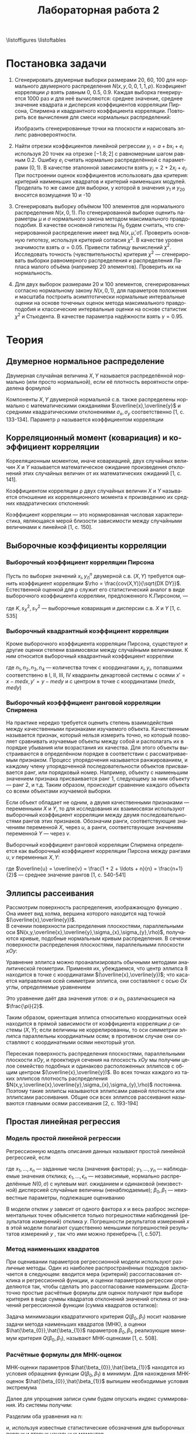 #+title: Лабораторная работа 2
#+LANGUAGE: ru
#+LATEX_CLASS: article
#+LATEX_CLASS_OPTIONS: [a4paper,fleqn,12pt]
#+options: toc:nil title:nil
#+property: header-args :noweb yes :eval no-export
#+property: header-args:julia :exports none
#+LATEX_HEADER: \usepackage[lmargin=15mm, rmargin=15mm, tmargin=2cm, bmargin=2cm]{geometry}
#+LATEX_HEADER: \usepackage{mathtools}
#+LATEX_HEADER: \DeclarePairedDelimiter{\lint}{(}{]}

\begin{titlepage}
  \Large
  \begin{center}
    Санкт-Петербургский\\
    Политехнический университет Петра Великого\\
    \vspace{10em}
    Математическая статистика\\
    \vspace{2em}
    \textbf{Отчёт по лабораторным работам 5-8}
  \end{center}
  \vspace{6em}
  \begin{flushright}
    Студент: Копнов Александр Александрович\\
    Преподаватель: Баженов Александр Николаевич\\
    Группа: 5030102/00101
  \end{flushright}
  \vspace{\fill}
  \begin{center}
    Санкт-Петербург\\
    2023
  \end{center}
\end{titlepage}
\tableofcontents
\listoffigures
\listoftables

* Постановка задачи
1. Сгенерировать двумерные выборки размерами 20, 60, 100 для нормального
   двумерного распределения \(N(x,y,0,0,1,1,\rho)\). Коэфициент корреляции \(\rho\)
   взять равным 0, 0.5, 0.9. Каждая выборка генерируется 1000 раз и для неё
   вычисляются: среднее значение, среднее значение квадрата и дисперсия
   коэффициентов корреляции Пирсона, Спирмена и квадрантного коэффициента
   корреляции. Повторить все вычисления для смеси нормальных распределений:
   \begin{equation}
   \label{eq:1}
   f(x,y) = 0.9N(x,y,0,0,1,1,0.9) + 0.1N(x,y,0,0,10,10,-0.9)
 \end{equation}
   Изобразить сгенерированные точки на плоскости и нарисовать эллипс равновероятности.
2. Найти отрезки коэффициентов линейной регрессии \(y_i=a + b x_i + e_i\)
   используя 20 точек на отрезке \([-1.8;2]\) с равномерным шагом равным 0.2.
   Ошибку \(e_i\) считать нормально распределённой с параметрами \((0,1)\). В
   качестве эталонной зависимости взять \(y_i = 2 + 2x_i + e_i\). При построении
   оценок коэффициентов использовать два критерия: критерий наименьших квадратов
   и критерий наименьших модулей. Проделать то же самое для выборки, у которой в
   значения \(y_1\) и \(y_{20}\) вносятся возмущения 10 и -10
3. Сгенерировать выборку объёмом 100 элементов для нормального распределения
   \(N(x,0,1)\). По сгенерированной выборке оценить параметры \(\mu\) и \(\sigma\)
   нормального закона методом максимального правдоподобия. В качестве
   основной гипотезы \(H_0\) будем считать, что сгенерированной
   распределение имеет вид \(N(x,\hat{\mu},\hat{\sigma})\). Проверить основную
   гипотезу, используя критерий согласия \(\chi^{2}\). В качестве уровня
   значимости взять \(\alpha = 0.05\). Привести таблицу вычислений \(\chi^2\).\\
   Исследовать точность (чувствительность) критерия \(\chi^2\) --- сгенерировать
   выборки равномерного распределения и распределения Лапласа малого объёма
   (например 20 элементов). Проверить их на нормальность.
4. Для двух выборок размерами 20 и 100 элементов, сгенерированных согласно
   нормальному закону \(N(x,0,1)\), для параметров положения и масштаба
   построить асимптотически нормальные интервальные оценки на основе
   точечных оценок метода максимального правдоподобия и классические
   интервальные оценки на основе статистик \(\chi^2\) и Стьюдента. В качестве
   параметра надёжности взять \(\gamma = 0.95\).

* Теория

** Двумерное нормальное распределение

Двумерная случайная величина \(X,Y\) называется распределённой нормально (или
просто нормальной), если её плотность вероятности определена формулой
\begin{equation}
\label{eq:2}
N(x,y,\overline{x},\overline{y},\sigma_{x},\sigma_{y},\rho) = \frac{1}{2\pi\sigma_{x}\sigma_{y}\sqrt{1 - \rho^2}} \times \exp \left\{ - \frac{1}{2(1-\rho^2)}
\left[ \frac{(x - \overline{x})^2}{\sigma_{x}^2} - 2\rho \frac{(x-\overline{x})(y-\overline{y})}{\sigma_{x}\sigma_{y}} +
\frac{(y-\overline{y})^2}{\sigma_{y}^2} \right] \right\}
\end{equation}

Компоненты \(X,Y\) двумерной нормальной с.в. также распределены нормально с
математическими ожиданиями \(\overline{x},\overline{y}\) и средними
квадратическими отклонениями \(\sigma_{x},\sigma_{y}\) соответственно [1, с. 133-134]. Параметр \rho называется
коэффициентом корреляции

** Корреляционный момент (ковариация) и коэффициент корреляции

Корееляционным моментом, иначе ковариацией, двух случайных величин \(X\) и \(Y\)
называется математическое ожидание произведения отклонений этих случайных
величин от их математических ожиданий [1, с. 141].
\begin{equation}
\label{eq:3}
K = cov(X,Y) = M[(X - \overline{x})(Y - \overline{y})]
\end{equation}

Коэффициентом корреляции \rho двух случайных величин \(X\) и \(Y\) называется
отношение их корреляционного момента к произведению их средних квадратических
отклонений:
\begin{equation}
\label{eq:4}
\rho = \frac{K}{\sigma_{x}\sigma_{y}}
\end{equation}

Коэффициент корреляции --- это нормированная числовая характеристика, являющаяся
мерой близости зависимости между случайными величинами к линейной [1, с. 150].
** Выборочные коэффициенты корреляции
*** Выборочный коэффициент корреляции Пирсона

Пусть по выборке значений \({x_i,y_i}_{1}^{n}\) двумерной с.в. \((X,Y)\) требуется
оценить коэффициент корреляции \(\rho = \frac{cov(X,Y)}{\sqrt{DX DY}}\).
Естественной оценкой для \rho служит его статистический аналог в виде выборочного
коэффициента корреляии, предложенного К.Пирсоном, ---
\begin{equation}
\label{eq:5}
r = \frac{\frac{1}{n}\sum (x_i - \overline{x})(y_i - \overline{y})}{\sqrt{\frac{1}{n} \sum (x_i - \overline{x})^2 \frac{1}{n} \sum (y_i - \overline{y})^2}} =
\frac{K}{s_{X}s_{Y}}
\end{equation}
где \(K,s_{X}^2,s_{Y}^2\) --- выборочные ковариация и дисперсии с.в. \(X\) и \(Y\) [1,
с. 535]
*** Выборочный квадрантный коэффициент корреляции

Кроме выборочного коэффициента корреляции Пирсона, существуют и другие оценки
степени взаимосвязи между случайными величинами. К ним относится выборочный
квадрантный коэффициент корреляии
\begin{equation}
\label{eq:6}
r_{Q} = \frac{(n_1 + n_3) - (n_2 + n_4)}{n}
\end{equation}

где \(n_1,n_2,n_3,n_4\) --- количества точек с координатами \(x_i,y_i\),
попавшими соответствено в I, I​I, I​I​I, I​V квадранты декартовой системы с осями \(x'
= x - med x, y' = y - med y\) и с центром в точке с координатами \((med x, med y)\)
*** Выборочный коэфффициент ранговой корреляции Спирмена

На практике нередко требуется оценить степень взаимодействия между
качественными признаками изучаемого объекта. Качественным называется признак,
который нельзя измерить точно, но который позволяет сравнивать изучаемые объекты
между собой и располагать их в порядке убывания или возрастания их качества. Для
этого объекты выстраиваются в определённом порядке в соответствии с
рассматриваемым признаком. Процесс упорядочения называется ранжированием, и
каждому члену упорядоченной последовательности объектов присваивается ранг, или
порядковый номер. Например, объекту  с наименьшим значением признака
присваивается ранг 1, следующему за ним объекту --- ранг 2, и т.д. Таким
образом, происходит сравнение каждого объекта со всеми объектами изучаемой
выборки.

Если объект обладает не одним, а двумя качественными признаками --- переменными
\(X\) и \(Y\), то для исследования их взаимосвязи используют выборочный
коэффициент корреляции между двумя последовательностями рангов этих признаков.
Обозначим ранги, соответствующие значениям переменной \(X\), через \(u\), а
ранги, соответствующие значениям переменной \(Y\) --- через \(v\).

Выборочный коэффициент ранговой корреляции Спирмена определяется как выборочный
коэффициент корреляции Пирсона между рангами \(u,v\) переменных \(X,Y\):
\begin{equation}
\label{eq:7}
r_{S} = \frac{\frac{1}{n}\sum (u_i - \overline{u})(v_i - \overline{v})}{\sqrt{\frac{1}{n} \sum (u_i - \overline{u})^2 \frac{1}{n} \sum (v_i - \overline{v})^2}},
\end{equation}
где \(\overline{u} = \overline{v} = \frac{1 + 2 + \ldots + n}{n} = \frac{n+1}{2}\)
--- среднее значение рангов [1, с. 540-541]
** Эллипсы рассеивания
Рассмотрим поверхность распределения, изображающую функцию \eqref{eq:1}. Она имеет вид
холма, вершина которого находится над точкой \((\overline{x},\overline{y})\).\\
В сечении поверхности распределения плоскостями, параллельными оси
\(N(x,y,\overline{x},\overline{y},\sigma_{x},\sigma_{y},\rho)\), получаются кривые, подобные
нормальным кривым распределения. В сечении поверхности распределения
плоскостями, параллельными плоскости \(xOy\):
\begin{equation}
\label{eq:8}
\frac{(x - \overline{x})^2}{\sigma_{x}^2} - 2\rho \frac{(x-\overline{x})(y-\overline{y})}{\sigma_{x}\sigma_{y}} + \frac{(y-\overline{y})^2}{\sigma_{y}^2} = const
\end{equation}

Уравнение эллипса \eqref{eq:8} можно проанализировать обычными методами аналитической
геометрии. Применяя их, убеждаемся, что центр эллипса 8 находится в точке с
координатами \((\overline{x},\overline{y})\); что касается направления осей
симметрии эллипса, они составляют с осью \(Ox\) углы, определяемые уравнением
\begin{equation}
\label{eq:9}
\tan(2\alpha) = \frac{2\rho\sigma_{x}\sigma_{y}}{\sigma_{x}^2 - \sigma_{y}^2}
\end{equation}
Это уравнение даёт два значения углов: \(\alpha\) и \(\alpha_{1}\), различающиеся на
\(\frac{\pi}{2}\).

Таким образом, ориентация эллипса \eqref{eq:8} относительно координатных осей
находится в прямой зависимости от коэффициента корреляции \(\rho\) системы
\((X,Y)\); если величины не коррелированны, то оси симметрии эллипса параллельны
координатным осям; в противном случае они составляют с координатными осями
некоторый угол.

Пересекая поверхность распределения плоскостями, параллельными плоскости
\(xOy\), и проектируя сечения на плоскость \(xOy\) мы получим целое семейство
подобных и одинаково расположенных эллипсов с общим центром
\((\overline{x},\overline{y})\). Во всех точках каждого из таких эллипсов
плотность распределения \(N(x,y,\overline{x},\overline{y},\sigma_{x},\sigma_{y},\rho)\) постоянна.
Поэтому такие эллипсы называются эллипсами равной плотности или эллипсами
рассеивания. Общие оси всех эллипсов рассеивания называются главными осями
рассеивания [2, с. 193-194]

** Простая линейная регрессия

*** Модель простой линейной регрессии

Регрессионную модель описания данных называют простой линейной регрессией, если
\begin{equation}
\label{eq:10}
y_i = \beta_{0} + \beta_{1}x_i + \epsilon_{i}, i = \overline{1,n}
\end{equation}
где \(x_1,\ldots,x_n\) --- заданные числа (значения фактора); \(y_1,\ldots,y_n\) ---
наблюдаемые значения отклика; \(\epsilon_{1},\ldots,\epsilon_{n}\) --- независимые, нормально
распределённые \(N(0,\sigma)\) с нулевым мат. ожиданием и одинаковой (неизвестной)
дисперсией случайные величины (ненаблюдаемые); \(\beta_{0},\beta_{1}\) --- неизвестные
параметры, подлежащие оцениванию

В модели \eqref{eq:10} отклик \(y\) зависит от одного фактора \(x\) и весь
разброс экспериментальных точек объясняется только погрешностями наблюдений
(результатов измерений) отклика \(y\). Погрешности результатов измерений \(x\) в
этой модели полагают существенно меньшими погрешностей результатов измерений
\(y\) , так что ими можно пренебречь [1, с.507].
*** Метод наименьших квадратов

При оценивании параметров регрессионной модели используют различные методы. Один
из наиболее распространённых подходов заключается в следующем: вводится мера
(критерий) рассогласования отклика и регрессионной функции, и оценки параметров
регрессии определяются так, чтобы сделать это рассогласование наименьшим.
Достаточно простые расчётные формулы для оценок получают при выборе критерия в
виде суммы квадратов отклонений значений отклика от значений регрессионной
функции (сумма квадратов остатков):
\begin{equation}
\label{eq:11}
Q(\beta_{0},\beta_{1}) = \sum_{i=1}^n \epsilon_{1}^{2} = \sum_{i=1}^n (y_i - \beta_{0} - \beta_{1}x_i)^2 \to \min_{\beta_{0},\beta_{1}}
\end{equation}

Задача минимизации квадратичного критерия \(Q(\beta_{0},\beta_{1})\) носит название задачи
метода наименьших квадратов (МНК), а оценки \(\hat{\beta_{0}},\hat{\beta_{1}}\) параметров
\(\beta_{0},\beta_{1}\), реализующие минимум критерия \(Q(\beta_{0},\beta_{1})\), называют МНК-оценками [1,
с. 508].
*** Расчётные формулы для МНК-оценок

МНК-оценки параметров \(\hat{\beta_{0}},\hat{\beta_{1}}\) находятся из условия обращения
функции \(Q(\beta_{0},\beta_{1})\) в минимум. Для нахождения МНК-оценок \(\hat{\beta_{0}},\hat{\beta_{1}}\)
выпишем необходимые условия экстремума
\begin{equation}
\label{eq:12}
\begin{cases}
  \pdv{Q}{\beta_{0}} = -2 \sum_{i=1}^n (y_i - \beta_{0} - \beta_{1}x_i) = 0\\
  \pdv{Q}{\beta_{1}} = -2 \sum_{i=1}^n (y_i - \beta_{0} - \beta_{1}x_i)x_i = 0
\end{cases}
\end{equation}

Далее для упрощения записи сумм будем опускать индекс суммирования. Из системы
\eqref{eq:12} получим:
\begin{equation}
\label{eq:13}
\begin{cases}
  n\hat{\beta_{0}} + \hat{\beta_{1}} \sum x_i = \sum y_i\\
  \hat{\beta_{0}}\sum x_i + \hat{\beta_{1}}\sum x_i^2 = \sum x_i y_i
\end{cases}
\end{equation}

Разделим оба уравнения на n:
\begin{equation}
\label{eq:14}
\begin{cases}
  \hat{\beta_{0}} + \hat{\beta_{1}} \frac{1}{n}\sum x_i = \frac{1}{n}\sum y_i\\
  \hat{\beta_{0}}\frac{1}{n}\sum x_i + \hat{\beta_{1}}\frac{1}{n}\sum x_i^2 = \frac{1}{n}\sum x_i y_i
\end{cases}
\end{equation}
и, используя известные статистические обозначения для выборочных первых и вторых
начальных моментов
\begin{equation}
\label{eq:15}
\overline{x} = \frac{1}{n}\sum x_i,\overline{y} = \frac{1}{n}\sum y_i, \overline{x^2} = \frac{1}{n}\sum x_i^2, \overline{xy} = \frac{1}{n}\sum x_i y_i
\end{equation}

получим
\begin{equation}
\label{eq:16}
\hat{\beta_{0}} + \hat{\beta_{1}}\overline{x} = \overline{y}\\
\hat{\beta_{0}}\overline{x} + \hat{\beta_{1}}\overline{x^2} = \overline{xy}
\end{equation}
откуда МНК-оценку \(\hat{\beta_{1}}\) наклона прямой регрессии находим по формуле
Крамера
\begin{equation}
\label{eq:17}
\hat{\beta_{1}} = \frac{\overline{xy} - \overline{x} \cdot \overline{y}}{\overline{x^2} - (\overline{x})^2}
\end{equation}
а МНК-оценку \(\hat{\beta_{0}}\) определяем непосредственно из первого уравнения
системы \eqref{eq:16}:
\begin{equation}
\label{eq:18}
\hat{\beta_{0}} = \overline{y} - \overline{x}\hat{\beta_{1}}
\end{equation}

Заметим, что определитель системы \eqref{eq:16}:
\begin{equation}
\label{eq:19}
\overline{x^2} - (\overline{x})^2 = \frac{1}{n} \sum (x_i - \overline{x})^2 = s_{x}^2 > 0
\end{equation}

если среди значений \(x_1,\ldots,x_n\) есть различные, что и будем предполагать.

Доказательство минимальности функции \(Q(\beta_{0},\beta_{1})\) в стационарной точке проведём
с помощью известного достаточного признака экстремума функции двух переменных.
Имеем:
\begin{equation}
\label{eq:20}
\pdv[2]{Q}{\beta_{0}} = 2n, \pdv[2]{Q}{\beta_{1}} = 2 \sum x_i^2 = 2n\overline{x^2}, \frac{\partial^2 Q}{\partial \beta_{1}\partial\beta_{0}} = 2 \sum x_i = 2n\overline{x}
\end{equation}
\begin{equation}
\label{eq:21}
\Delta = \pdv[2]{Q}{\beta_{0}}\cdot\pdv[2]{Q}{\beta_{1}} - \left( \frac{\partial^2 Q}{\partial \beta_{1}\partial\beta_{0}} \right) =
4n^2\overline{x^2} - 4n^2(\overline{x})^2 = 4n^2s_{x}^2 > 0
\end{equation}

Этот результат вместе с условием \(\pdv[2]{Q}{\beta_{0}^2} = 2n > 0\) означает, что в
стационарной точке функция \(Q\) имеет минимум [1,с. 508-511]

** Робастные оценки коэффициентов линейной регрессии

Робастность оценок коэффициентов линейной регрессии (т.е. их устойчивость по отношению к
наличию в данных редких, но больших по величине выбросов) может быть обеспечена различ-
ными способами. Одним из них является использование метода наименьших модулей вместо
метода наименьших квадратов:
\begin{equation}
\label{eq:22}
\sum_{i=1}^n \abs{ y_i - \beta_{0} - \beta_{1}x_i } \to \min _{\beta_{0},\beta_{1}}
\end{equation}

Напомним, что использование метода наименьших модулей в задаче оценивания параметра
сдвига распределений приводит к оценке в виде выборочной медианы, обладающей робастными
свойствами. В отличие от этого случая и от задач метода наименьших квадратов, на практике
задача \eqref{eq:22} решается численно. Соответствующие процедуры представлены в некоторых совре-
менных пакетах программ по статистическому анализу.
Здесь мы рассмотрим простейшую в вычистлительном отношении робастную альтернативу
оценкам коэффициентов линейной регрессии по МНК. Для этого сначала запишем выражения
для оценок \eqref{eq:18} и \eqref{eq:17} в другом виде:
\begin{equation}
\label{eq:23}
\begin{cases}
  \hat{\beta_{1}} =\frac{\overline{xy} - \overline{x}\cdot \overline{y}}{\overline{x^2} - (\overline{x})^2} =
  \frac{k_{xy}}{s_{x}^2} = \frac{k_{xy}}{s_{x}s_{y}} \cdot \frac{s_{y}}{s_{x}} = r_{xy} \frac{s_{y}}{s_{x}}\\
  \hat{\beta_{0}} = \overline{y} - \overline{x}\hat{\beta_{1}}
\end{cases}
\end{equation}
В формулах \eqref{eq:23} заменим выборочные средние \(\overline{x}\),
\(\overline{y}\) соответственно на робастные выборочные медианы \(med x\) и
\(med y\), среднеквадратические отклонения \(s_{x},s_{y}\) на робастные нормированные
интерквартильные широты \(q_{x}^{*},q_{y}^{*}\), выборочный коэффициент корреляции
\(r_{xy}\) на знаковый коэффициент корреляции \(r_{Q}\):
\begin{equation}
\label{eq:24}
\hat{\beta_{1}}_{R} = r_{Q} \frac{q_{y}^{*}}{q_{x}^{*}}
\end{equation}
\begin{equation}
\label{eq:25}
\hat{\beta_{0}}_{R} = med y - \hat{\beta_{1}}_{R} med x
\end{equation}
\begin{equation}
\label{eq:26}
r_{Q} = \frac{1}{n} \sum_{i=1}^n sgn(x_i - med x) sng(y_i - med y)
\end{equation}
\begin{equation}
\label{eq:27}
q_{y}^{*} = \frac{y_{(j)} - y_{(l)}}{k_{q}(n)}, \quad q_{x}^{*} = \frac{x_{(j)} - x_{(l)}}{k_{q}(n)},
\begin{cases}
  \left[ \frac{n}{4} + 1 \right] \text{ при } \frac{n}{4} \text{ дробном},\\
  \frac{n}{4} \text{ при } \frac{n}{4} \text{ целом}
\end{cases}
j = n - l + 1
\end{equation}

Уравнение регрессии здесь имеет вид
\begin{equation}
\label{eq:28}
y = \hat{\beta_{0}}_{R} + \hat{\beta_{1}}_{R}x
\end{equation}

Статистики выборочной медианы и интерквартильной широты обладают робастными
свойствами в силу того, что основаны на центральных порядковых статистиках,
малочувствительных к большим по величине выбросам в данных. Статистика
выборочного знакового коэффициента робастна, так как знаковая функция \(sgn z\)
чувствительна не к величине аргумента, а только к его знаку. Отсюда оценка
прямой регрессии обладает очевидными робастными свойствами устойчивости к
выбросам по координате \(y\), но она довольно груба [1, с. 518-519].
** Метод максимального правдоподобия
Одним из универсальных методов оценивания является метод максимального
правдоподобия, предложенный Р.Фишером (1921). Пусть \(x_1,\ldots,x_n\) --- случайная
выборка из генеральной совокупности с плотностью вероятности \(f(x,\theta);
L(x_1,\ldots,x_n,\theta)\) --- функция правдоподобия (ФП), представляющая собой совместную
плотность вероятности независимых с.в. \(x_1,\ldots,x_n\) и рассматриваемая как
функция неизвестного параметра \(\theta\):
\begin{equation}
\label{eq:29}
L(x_1,\ldots,x_n,\theta) = f(x_1,\theta)f(x_2,\theta)\ldots f(x_n,\theta)
\end{equation}

*Определение* Оценкой максимального правдоподобия (о.м.п.) будем называть такое значение
\(\hat{\theta}\) из множества допустимых значений параметра \theta, для которого ФП
принимает наибольшее значение при заданных \(x_1,\ldots,x_n\):
\begin{equation}
\label{eq:30}
\hat{\theta} = \arg \max_{\theta} L(x_1,\ldots,x_n,\theta)
\end{equation}
Если ФП дважды дифференцируема, то её стационарные значения даются корнями
уравнения
\begin{equation}
\label{eq:31}
\pdv{L(x_1),\ldots,x_n,\theta}{\theta} = 0
\end{equation}

Достаточным условием того, чтобы некоторое стационарное значение \(\tilde{\theta}\) было
локальным максимумом является неравенство
\begin{equation}
\label{eq:32}
\pdv[2]{L}{\theta}(x_1,\ldots,x_n,\tilde{\theta}) < 0
\end{equation}

Определив точки локальных максимумов ФП (если их несколько), находят наибольший,
который и даёт решение задачи \eqref{eq:29}. Часто проще искать максимум
логарифма ФП, так как он имеет максимум в одной точке с ФП:
\begin{equation}
\label{eq:33}
\pdv{\ln L}{\theta} = \frac{1}{L}\pdv{L}{\theta}, L > 0
\end{equation}
и соответственно решать уравнение
\begin{equation}
\label{eq:34}
\pdv{\ln L}{\theta} = 0
\end{equation}
которое называют /уравнением правдоподобия/. В задаче оценивания векторного
параметра \(\theta = (\theta_{1},\ldots,\theta_{m})\) аналогично \eqref{eq:30} находится максимум ФП
нескольких аргументов:
\begin{equation}
\label{eq:35}
\hat{\theta} = \arg \max_{\theta_{1},\ldots,\Theta_{m}} L(x_1,\ldots,x_n,\theta_{1},\ldots,\theta_{n})
\end{equation}
и в случае дифференцируемости ФП выписывается система уравнений правдоподобия
\begin{equation}
\label{eq:36}
\pdv{L}{\theta_{k}} = 0 \text{ или } \pdv{\ln L}{\theta_{k}} = 0, k = \overline{1,m}
\end{equation}
** Проверка гипотезы о законе распределения генеральной совокупности. Метод хи-квадрат

Исчерпывающей характеристикой изучаемой случайной величины является её закон
распределения. Поэтому естественно стремление исследователей построить этот
закон приближённо на основе статистических данных.

Сначала выдвигается гипотеза о виде закона распределения

После того как выбран вид закона,, возникает задача оценивания его параметров и
проверки (тестирования) закона в целом.

Для проверки гипотезы о законе распределения применяются критерии согласия.
Таких критериев существует много. Мы рассмотрим наиболее обоснованный и наиболее
часто использумый на практике --- критерий \(\chi^2\), введённый К.Пирсоном (1900
г.) для случая, когда параметры распределения известны. Этот критерий был
существенно уточнён Р. Фишером (1924 г.), когда параметры распределения
оцениваются по выборке, используемой для проверки.

Мы ограничимся рассмотрением случая одномерного распределения.

Итак, выдвинута гипотеза \(H_{0}\) о генерально законе распределения с функцией
распределения \(F(x)\)

Рассматриваем случай, когда гипотетическая функция распределения \(F(x)\) не
содержит неизвестных параметров.

Разобьём генеральную совокупность, т.е. множество значений изучаемой случайной
величины \(X\) на \(k\) непересекающихся подмножеств \(\Delta_{1},\ldots,\Delta_{k}\).

Пусть \(p_i = P(X \in \Delta_{i}), i = \overline{1,k}\).

Если генеральная совокупность --- вся вещественная ось, то подмножества \(\Delta_{i} =
\lint{a_{i-1},a_{i}}\) --- полуоткрытые промежутки (\(i = \overline{2,k-1}\)). Крайние
промежутки будут полубесконечными: \(\Delta_{1} = \lint{-\infty,a_1},\Delta_{k} = \lint(a_{k-1},+\infty)\). В
этом случае \(p_i = F(a_i) - F(a_{i-1}); a_0 = -\infty, a_k = + \infty (i=\overline{1,k})\)

Отметим, что \(\sum_{i=1}^k p_i = 1\). Будем предполагать, что все \(p_i > 0,
i=\overline{1,k}\).

Пусть, далее, \(n_1,\ldots,n_k\) --- частоты попадания выборочных элементов в
подмножества \(\Delta_{1},\ldots,\Delta_{k}\) соответственно.

В случае справедливости гипотезы \(H_0\) относительные частоты \(n_i / n\) при
большом \(n\) должны быть близки к вероятностям \(p_i\), поэтому за меру
отклонения выборочного распределения от гипотетического с функцией \(F(x)\)
естественно выбрать величину
\begin{equation}
\label{eq:37}
Z = \sum_{i=1}^k c_i \left( \frac{n_i}{n} - p_i \right)^2
\end{equation}
где \(c_i\) --- веса. К.Пирсоном в качестве весов выбраны числа \(c_i =
\frac{n}{p_i}\). Тогда получается статистика критерия хи-квадрат К.Пирсона
\begin{equation}
\label{eq:38}
\chi^2 = \sum_{i=1}^k \frac{n}{p_i} \left( \frac{n_i}{n} - p_i \right)^2 = \sum_{i=1}^k \frac{(n_i - n p_i)^2}{n p_i}
\end{equation}
которая обозначена тем же символом, что и закон распределения хи-квадрат.

К.Пирсоном доказана теорема об асимптотическом поведении статистики \(\chi^2\),
указывающая путь её применения\\
*Теорема К.Пирсона*. Статистика критерия \(\chi^2\) асимптотически распределена по
закону \(\chi^2\) с \(k-1\) степенями свободы.

Это означает, что независимо от вида проверяемого распределения, т.е. функции
\(F(x)\), выборочная функция распределения статистики \(\chi^2\)при \(n \to \infty\)
стремится к функции распределения случайной величины с плотностью вероятности
\begin{equation}
\label{eq:39}
f_{k-1}(x) =
\begin{cases}
  0, x \leq 0\\
  \frac{1}{2^{\frac{k-1}{2}}\Gamma(\frac{k-1}{2})} x^{\frac{k-3}{2}}e^{-\frac{x}{2}}, x > 0
\end{cases}
\end{equation}
Для прояснения сущности метода \(\chi^2\) сделаем ряд замечаний.

*Замечание 1*. Выбор подмножеств \(\Delta_{1},\ldots,\Delta_{k}\) и  их числа k в принципе ничем не
 регламентируется, так как \(n \to \infty\). Но так как число \(n\) хотя и очень
 большое, но конечное, то \(k\) должно быть с ним согласовано. Обычно его берут
 таким же, как и для построения гистограммы, т.е. можно руководствоваться
 формулой
 \begin{equation}
 \label{eq:40}
 k \approx 1.72\sqrt[3]{n}
 \end{equation}
 или формулой Старджесса
 \begin{equation}
 \label{eq:41}
 k \approx 1 + 3.3 \lg n
 \end{equation}
 При этом, если \(\Delta_{1},\ldots,\Delta_{n}\) --- промежутки, то их длины удобно сделать равными,
 за исключением крайних --- полубесконечных.

 *Замечание 2* (о числе степеней свободы). Числом степеней свободы функции (по
  старой терминологии) называется число её независимых аргументов. Аргументами
  статистики \(\chi^2\) являются частоты \(n_1,\ldots,n_k\). Эти частоты связаны одним
  равенством \(n_1 + n_2 + \dots + n_k = n\), а в остальном независимы в силу
  независимости элементов выборки. Таким образом, функция \(\chi^2\) имеет \(k-1\)
  независимых аргументов: число частот минус одна связь. В силу теоремы Пирсона
  число степеней свободы статистики \(\chi^2\) отражается на виде асимптотической
  плотности \(f_{k-1}(x)\)

  На основе общей схемы проверки статистических гипотез сформулируем следующее
  правило.\\
  *Правило проверки гипотезы о законе распределения по методу \(\chi^2\)*
  1. Выбираем уровень значимости \(\alpha\).
  2. По таблице [3, с. 358] находим квантиль \(\chi_{1-\alpha}^2(k-1)\) распределения
     хи-квадрат с \(k-1\) степенью свободы порядка \(1 - \alpha\)
  3. С помощью гипотетической функции распределения \(F(x)\) вычисляем
     вероятности \(p_i = P(X \in\Delta_{i}), i = \overline{1,k}\)
  4. Находим частоты \(n_i\) попадания элементов выборки в подмножества \(\Delta_{i},i = \overline{i,k}\).
  5. Вычисляем выборочное значение статистики критерия \(\chi^2\):
            \begin{equation}
     \label{eq:42}
     \chi_{B}^2 = \sum_{i=1}^k \frac{(n_i) - n p_i)^2}{n p_i}
     \end{equation}
  6. Сравниваем \(\chi^2_{B}\) и квантиль \(\chi_{1-\alpha}^2(k-1)\).
     a. Если \(\chi^2_{B} < \chi^2_{1-\alpha}(k-1)\), то гипотеза \(H_0\) на данном этапе
        проверки принимается.
     b. Если \(\chi^2_{B} \geq \chi^2_{1-\alpha}\), то гипотеза \(H_0\) отвергается, выбирается одно
        из альтернативных распределений, и процедура проверки повторяется

*Замечание 3*. Из формулы \eqref{eq:38} видим, что веса \(c_i = n / p_i\)
 пропорциональны \(n\), т.е. с ростом \(n\) увеличиваются. Отсюда следует, что
 если выдвинутая гипотеза неверна, то относительные частоты \(n_i / n\) не будут
 близки к вероятностям \(p_i\), и с ростом n величина \(\chi^2_{B}\) будет
 увеличивать- ся. При фиксированном уровне значимости \(\alpha\) будет фиксировано
 пороговое число - квантиль \(\chi^2_{1-\alpha}(k -1)\), поэтому, увеличивая \(n\), мы
 придём к неравенству \(\chi^2_{B} > \chi^2_{1-\alpha}(k-1)\), т.е. с увеличением объёма выборки
 неверная гипотеза будет отвергнута.

 *Замечание 4*. Теория и практика применения критерия \(\chi^2\) указывают, что если
  для каких-либо подмножеств \(\Delta_{i}(i=\overline{1,k})\) условие \(n p_i \geq 5\) не
  выполняется, то следует объединить соседние подмножества (промежутки)

  Это условие выдвигается требованием близости величин \(\frac{n_i - n
  p_i}{\sqrt{n p_i}}\), квадраты которых являются слагаемыми \(\chi^2\) к
  нормальным \(N(0,1)\). Тогда случайная величина в формуле \eqref{eq:38} будет
  распределена по закону, близкому к хи-квадрат. Такая близость обеспечивается
  достаточной численностью элементов в подмножествах \(\Delta_{i}\) [1, с. 481-485]


** Доверительные интервалы для параметров нормального распределения

*** Доверительный интервал для математического ожидания \mu нормального распределения

Дана выборка \((x_1, \dots ,x_n)\) объёма n из нормальной генеральной совокупности.
На её основе строим выборочное среднее \(\overline{x}\) и выборочное среднее
квадратическое отклонение \(s\). Параметры \mu и \sigma нормального распределения
неизвестны.

Доказано, что случайная величина
\begin{equation}
\label{eq:43}
T = \sqrt{n-1} \frac{\overline{x} - \mu}{s}
\end{equation}
называемая /статистикой Стьюдента/, распределена по закону Стьюдента с \(n-1\)
степенями свободы. Пусть \(f_{T}(x)\) --- плотность вероятности этого
распределения. Тогда
\begin{equation}
\label{eq:44}
\begin{split}
P \left( -x < \sqrt{n - 1} \frac{\overline{x} - \mu}{s} < x \right) = P \left( -x < \sqrt{n-1} \frac{\mu - \overline{x}}{s} < x \right) =\\
\int_{-x}^x f_{T}(t) dt = 2 \int_0^x f_{T}(t) dt = 2 \left( \int_{-\infty}^x f_{T}(t)dt - \frac{1}{2}\right) = 2F_{T}(x) - 1
\end{split}
\end{equation}

Здесь \(F_{T}(x)\) --- /функция распределения Стьюдента с n - 1 степенями свободы/.

Полагаем \(2F_{T}(x) - 1 = 1 - \alpha\), где \(\alpha\) --- выбранный уровень значимости.
Тогда \(F_{T}(x) = 1 - \alpha / 2\). Пусть \(t_{1-\alpha / 2}(n-1)\) --- квантиль распределения
Стьюдента с \(n - 1\) степенями свободы и порядка \(1 - \alpha / 2\). Из предыдущих
равенств мы получаем
\begin{equation}
\label{eq:45}
\begin{split}
  P \left( \overline{x} - \frac{sx}{\sqrt{n - 1}} < \mu < \overline{x} + \frac{sx}{\sqrt{n-1}} \right) = 2F_{T}(x) - 1 = 1 - \alpha\\
  P \left( \overline{x} - \frac{st_{1-\alpha / 2}(n-1)}{\sqrt{n - 1}} < \mu < \overline{x} + \frac{st_{1-\alpha / 2}(n-1)}{\sqrt{n-1}} \right) = 2F_{T}(x) - 1 = 1 - \alpha\\
\end{split}
\end{equation}
что и даёт доверительный интервал для \(m\) с доверительной вероятностью \(\gamma =
1 - \alpha\) [1, с. 457-458]
*** Доверительный интервал для среднего квадратического отклонения \sigma нормального распределения

Дана выборка \((x_1, \dots, x_n)\) объёма n из нормальной генеральной совокупности.
На её основе строим выборочную дисперсию \(s^2\). Параметры \mu и \sigma  нормального
распределения неизвестны. Доказано, что случайная величина \(n s^2 / \sigma^2\)
распределена по закону \(\chi^2\) с \(n-1\) степенями свободы. Задаёмся уровнем
значимости \(\alpha\) и находим квантили \(\chi^2_{\alpha / 2}(n-1),\chi^2_{1 - \alpha / 2}(n-1)\).\\
Это значит, что
\begin{equation}
\label{eq:46}
\begin{split}
  P(\chi^2(n-1) < \chi^2_{\alpha / 2}(n-1)) = \alpha / 2 \\
  P(\chi^2(n-1) < \chi^2_{1 - \alpha / 2}(n-1)) = 1 - \alpha / 2
\end{split}
\end{equation}
Тогда
\begin{equation}
\label{eq:47}
P(\chi^2_{\alpha / 2}(n-1) < \chi^2(n-1) < \chi^2_{1 - \alpha / 2}(n-1)) = 1 - \alpha
\end{equation}
Отсюда
\begin{equation}
\label{eq:48}
\begin{split}
  P \left(\chi^2_{\alpha / 2}(n-1) < \frac{ns^2}{\sigma^2}<\chi^2_{1-\alpha / 2}(n-1) \right) = P\left(\frac{1}{\chi^2_{\alpha / 2}(n-1)}
  < \frac{ns^2}{\sigma^2}<\frac{1}{\chi^2_{1-\alpha / 2}(n-1)} \right) =\\ P \left(\frac{s\sqrt{n}}{\sqrt{\chi^2_{\alpha / 2}(n-1)}}
  < \sigma<\frac{s\sqrt{n}}{\sqrt{\chi^2_{1-\alpha / 2}(n-1)}} \right) = 1 - \alpha
\end{split}
\end{equation}
Окончательно
\begin{equation}
\label{eq:49}
P \left(\frac{s\sqrt{n}}{\sqrt{\chi^2_{\alpha / 2}(n-1)}}  < \sigma<\frac{s\sqrt{n}}{\sqrt{\chi^2_{1-\alpha / 2}(n-1)}} \right) = 1 - \alpha
\end{equation}
что и даёт доверительный интервал для \sigma с доверительной вероятностью \(\gamma = 1 - \alpha\)
** Доверительные интервалы для математического ожидания \mu и среднего квадратического отклонения \sigma произвольного распределения при большом объёме выборки. Асимптотический подход
*** Доверительный интервал для математического ожидания \mu произвольной генеральной совокупности при большом объёме выборки
Выборочное среднее \(\overline{x} = \frac{1}{n}\sum_{i=1}^n x_i\) при большом объёме
выборки является суммой большого числа взаимно независимых одинаково
распределённых случайных величин. Предполагаем, что исследуемое генеральное
распределение имеет конечные математическое ожидание \mu и дисперсию \(\sigma^2\).
Тогда в силу центральной предельной теоремы центрированная и нормированная
случайная величина \(\frac{\overline{x} - M\overline{x}}{\sqrt{D \overline{x}}}
= \sqrt{ \overline{x} - \mu } / \sigma\) распределена приблизительно нормально с
параметрами 0 и 1. Пусть
\begin{equation}
\label{eq:50}
\Phi(x) = \frac{1}{2\pi} \int_{-\infty}^x e^{-\frac{t^2}{2}}dt
\end{equation}
--- /функция Лапласа/. Тогда
\begin{equation}
\label{eq:51}
\begin{split}
  P \left( -x < \sqrt{n} \frac{\overline{x} - \mu}{\sigma} < x \right) = P \left( -x < \sqrt{n} \frac{\mu - \overline{x}}{\sigma} < x \right)\approx\\
  \Phi(x) - \Phi(-x) = \Phi(x) - [1 - \Phi(x)] = 2\Phi(x) - 1
\end{split}
\end{equation}
Отсюда
\begin{equation}
\label{eq:52}
P \left( \overline{x} - \frac{\sigma x}{\sqrt{n}} < \mu < \overline{x} - \frac{\sigma x}{\sqrt{n}} \right) \approx 2\Phi(x) - 1
\end{equation}
Полагаем \(2\Phi(x) - 1 = \gamma = 1 - \alpha\). тогда \(\Phi(x) = 1 - \alpha / 2\). Пусть \(u_{1 - \alpha /
2}\) --- квантиль нормального распределения \(N(0,1)\) порядка \(1 - \alpha / 2\).
Заменяя в \eqref{eq:52} \sigma на s, запишем его в виде
\begin{equation}
\label{eq:53}
P \left( \overline{x} - \frac{su_{1-\alpha /2}}{\sqrt{n}} < \mu < \overline{x} - \frac{su_{1-\alpha / 2}}{\sqrt{n}} \right) \approx \gamma
\end{equation}
что и даёт доверительный интервал для \(m\) с доверительной вероятностью \(\gamma =
1 - \alpha\)[1,с. 460]
*** Доверительный интервал для среднего квадратического отклонения \sigma произвольной генеральной совокупности при большом объёме выборки
Выборочная дисперсия \(s^2 = \sum_{i=1}^n \frac{(x_i - \overline{x})^2}{n}\) при
большом объёме выборки является суммой большого числа практически взаимно
независимых случайных величин. Предполагаем, что исследуемая генеральная
совокупность имеет конечные первые 4 момента.
В силу центральной предельной теоремы центрированная и нормированная случайная
величина \(\frac{s^2 - M s^2}{\sqrt{D s^2}}\) при большом объёме выборки n
распределена приблизительно нормально с параметрами 0 и 1. Пусть \(\Phi(x)\) ---
функци Лапласа \eqref{50}. Тогда
\begin{equation}
\label{eq:54}
P \left( -x < \frac{s^2 - M s^2}{\sqrt{D s^2}} < x \right)\approx 2\Phi(x) - 1
\end{equation}
Положим \(2\Phi(x) - 1 = \gamma = 1 -\alpha\). тогда \(\Phi(x) = 1 - \alpha / 2\). Пусть \(u_{1-\alpha / 2}\)
--- квантиль нормлаьного распределения \(N(0,1)\) порядка \(1 - \alpha / 2\).
Известно, что \(Ms^2 = \sigma^2 - \frac{\sigma^2}{n} \approx \sigma^2\) и \(Ds^2 = \frac{\mu_{4} -
\mu_{2}^2}{n} + o(\frac{1}{n}) \approx \frac{\mu_{4} - \mu^2_{2}}{n}\). Здесь \(\mu_{k}\) --- центральный
момент k-го порядка генерального распределения; \(\mu_{2} = \sigma^2; \mu_{4} = M[(x - M
x)^{4}]\), \(o(\frac{1}{n})\) --- бесконечно малая высшего порядка, чем \(1 / n\),
при \(n \to \infty\). Итак, \(D s^2 \approx \frac{\mu_{4} - \mu^2_{2}}{n}\). Отсюда
\begin{equation}
\label{eq:55}
Ds^2 \approx \frac{\sigma^{4}}{n} (\frac{\mu_{4}}{\sigma^{4}} - 1) = \frac{\sigma^{4}}{n} \left( (\frac{\mu_{4}}{\sigma^{4}} - 3) + 2 \right) = \frac{\sigma^{4}}{n}(E + 2) \approx \frac{\sigma^{4}}{n}(e+2)
\end{equation}
где \(E = \frac{\mu_{4}}{\sigma^{4}} - 3\) --- эксцесс генерального распределения, \(e =
\frac{m_{4}}{s^{4}} - 3\) --- выборочный эксцесс; \(m_{4} = \frac{1}{n}\sum_{i=1}^n (x_i -
\overline{x})^{4}\) --- четвёртый выборочный центральный момент. Далее,
\begin{equation}
\label{eq:56}
\sqrt{Ds^2} \approx \frac{\sigma^2}{\sqrt{n}}\sqrt{e + 2}
\end{equation}
Преобразуем неравенства, стоящие под знаком вероятности в формуле \eqref{eq:54}:
\begin{equation}
\label{eq:57}
\begin{split}
  -\sigma^2 U < s^2 - \sigma^2 < \sigma^2 U\\
  \sigma^2(1-U) < s^2 < \sigma^2(1+U)\\
  1 / [\sigma^2(1+U)] < \frac{1}{s^2} < 1 / [\sigma^2(1 - U)]\\
  s^2 / (1 + U) < \sigma^2 < s^2 / (1 - U)\\
  s(1 + U)^{-1 / 2} < \sigma < s(1 - U)^{-1 /2}
\end{split}
\end{equation}
где \(U = u_{1-\alpha / 2}\sqrt{(e + 2) / n}\).

Разлагая функции в биноминальный ряд и оставляя первые два члена, получим
\begin{equation}
\label{eq:58}
s(1 - 0.5U) < \sigma < s(1+0.5U)
\end{equation}
Формулы \eqref{57} и \eqref{58} дают доверительный интервал для \sigma с
доверительной вероятностью \(\gamma = 1 - \alpha\)[1, с. 461-462].

/Замечание/ Вычисления по формуле \eqref{57} дают более надёжный результат, так
как в ней меньше грубых приближений.
* Реализация
Лабораторная работа выполнена с помощью языка программирования ~Julia~. Исходный
код работы находится в репозитории [[github:Wumianzhe/MatStat/tree/Lab2][github]]

* Результаты
** Выборочные коэффициенты корреляции

#+name: csv_to_org
#+begin_src emacs-lisp :exports none :eval never-export
(defun csv-to-table (file)
  (with-temp-buffer
    (erase-buffer)
    (insert-file file)
    (org-table-convert-region (point-min) (point-max) '(4))
    (buffer-string)))
#+end_src

#+name: charTable20
#+caption: Двумерное нормальное распределение, n=20
#+begin_src emacs-lisp :exports results :results raw :noweb yes :eval no-export
<<csv_to_org>>
(csv-to-table "./figs/char20.csv")
#+end_src

#+RESULTS: charTable20
#+caption: Двумерное нормальное распределение, n=20
| \rho=0.0    |       |        |       |
|          |   $r$ |  $r_S$ | $r_Q$ |
| E(z)     | 0.008 |  0.004 | 0.008 |
| $E(z^2)$ | 0.050 |  0.018 | 0.051 |
| D(z)     | 0.225 |  0.136 | 0.227 |
|          |       |        |       |
| \rho=0.5    |       |        |       |
|          |   $r$ |  $r_S$ | $r_Q$ |
| E(z)     | 0.477 |  0.007 | 0.449 |
| $E(z^2)$ | 0.261 |  0.019 | 0.238 |
| D(z)     | 0.184 |  0.137 | 0.192 |
|          |       |        |       |
| \rho=0.9    |       |        |       |
|          |   $r$ |  $r_S$ | $r_Q$ |
| E(z)     | 0.894 | -0.007 | 0.865 |
| $E(z^2)$ | 0.802 |  0.018 | 0.753 |
| D(z)     | 0.054 |  0.133 | 0.071 |
|          |       |        |       |

#+name: charTable60
#+caption: Двумерное нормальное распределение, n=60
#+begin_src emacs-lisp :exports results :results raw :noweb yes :eval no-export
<<csv_to_org>>
(csv-to-table "./figs/char60.csv")
#+end_src

#+RESULTS: charTable60
#+caption: Двумерное нормальное распределение, n=60
| \rho=0.0    |        |        |        |
|          |    $r$ |  $r_S$ |  $r_Q$ |
| E(z)     | -0.001 |  0.003 | -0.003 |
| $E(z^2)$ |  0.017 |  0.006 |  0.018 |
| D(z)     |  0.132 |  0.078 |  0.134 |
|          |        |        |        |
| \rho=0.5    |        |        |        |
|          |    $r$ |  $r_S$ |  $r_Q$ |
| E(z)     |  0.496 |  0.004 |  0.475 |
| $E(z^2)$ |  0.256 |  0.006 |  0.237 |
| D(z)     |  0.099 |  0.077 |  0.105 |
|          |        |        |        |
| \rho=0.9    |        |        |        |
|          |    $r$ |  $r_S$ |  $r_Q$ |
| E(z)     |  0.900 | -0.002 |  0.885 |
| $E(z^2)$ |  0.811 |  0.006 |  0.784 |
| D(z)     |  0.027 |  0.077 |  0.033 |
|          |        |        |        |

#+name: charTable100
#+caption: Двумерное нормальное распределение, n=100
#+begin_src emacs-lisp :exports results :results raw :noweb yes :eval no-export
<<csv_to_org>>
(csv-to-table "./figs/char100.csv")
#+end_src

#+RESULTS: charTable100
#+caption: Двумерное нормальное распределение, n=100
| \rho=0.0    |       |       |       |
|          |   $r$ | $r_S$ | $r_Q$ |
| E(z)     | 0.002 | 0.003 | 0.003 |
| $E(z^2)$ | 0.010 | 0.004 | 0.010 |
| D(z)     | 0.101 | 0.061 | 0.100 |
|          |       |       |       |
| \rho=0.5    |       |       |       |
|          |   $r$ | $r_S$ | $r_Q$ |
| E(z)     | 0.501 | 0.001 | 0.482 |
| $E(z^2)$ | 0.256 | 0.004 | 0.239 |
| D(z)     | 0.074 | 0.063 | 0.078 |
|          |       |       |       |
| \rho=0.9    |       |       |       |
|          |   $r$ | $r_S$ | $r_Q$ |
| E(z)     | 0.898 | 0.001 | 0.884 |
| $E(z^2)$ | 0.807 | 0.003 | 0.783 |
| D(z)     | 0.019 | 0.059 | 0.025 |
|          |       |       |       |

#+name: charTableMix
#+caption: Смесь двумерных нормальных распределений
#+begin_src emacs-lisp :exports results :results raw :noweb yes :eval no-export
<<csv_to_org>>
(csv-to-table "./figs/charMix.csv")
#+end_src

#+RESULTS: charTableMix
#+caption: Смесь двумерных нормальных распределений
| size=20   |       |        |       |
|           |   $r$ |  $r_S$ | $r_Q$ |
| E(z)      | 0.692 | -0.002 | 0.652 |
| $E(z^2)$  | 0.495 |  0.017 | 0.447 |
| D(z)      | 0.127 |  0.132 | 0.147 |
|           |       |        |       |
| size=60   |       |        |       |
|           |   $r$ |  $r_S$ | $r_Q$ |
| E(z)      | 0.702 |  0.003 | 0.678 |
| $E(z^2)$  | 0.496 |  0.006 | 0.465 |
| D(z)      | 0.065 |  0.078 | 0.074 |
|           |       |        |       |
| size=100  |       |        |       |
|           |   $r$ |  $r_S$ | $r_Q$ |
| E(z)      | 0.701 |  0.000 | 0.680 |
| $E(z^2)$  | 0.494 |  0.004 | 0.465 |
| D(z)      | 0.051 |  0.060 | 0.059 |
|           |       |        |       |

\pagebreak
** Эллипсы рассеивания
#+caption: Двумерное нормальное распределение, n=20
[[./figs/ell20.png]]

#+caption: Двумерное нормальное распределение, n=60
[[./figs/ell60.png]]

#+caption: Двумерное нормальное распределение, n=100
[[./figs/ell100.png]]
\pagebreak
** Оценки коэффициентов линейной регрессии

Метрика удалённости \(dist = \sum_{i=1}^n (y[i] - y_{regr}[i])\)
*** Выборка без возмущений

1. Критерий наименьших квадратов: \(\hat{\beta_{0}} = 2.184,\hat{\beta_{1}} = 2.062, dist = 23.51755\)
2. Критерий наименьших модулей: \(\hat{\beta_{0}} = 2.593,\hat{\beta_{1}} = 1.613, dist = 31.56825\)

#+caption: Выборка без возмущений
[[./figs/linBase.png]]

*** Выборка с возмущениями

1. Критерий наименьших квадратов: \(\hat{\beta_{0}} = 2.326,\hat{\beta_{1}} = 0.634, dist = 185.65634\)
2. Критерий наименьших модулей: \(\hat{\beta_{0}} = 2.593,\hat{\beta_{1}} = 1.583, dist = 212.21999\)

#+caption: Выборка с возмущениями
[[./figs/linMangled.png]]

|     | \(\hat{a}\) | \(\hat{a}'\) | \(\hat{b}\) | \(\hat{b}'\) | \(\frac{\hat{a} - \hat{a}'}{\hat{a}}\) | \(\frac{\hat{b} - \hat{b}'}{\hat{b}}\) |
| МНК |       2.184 |        2.326 |       2.062 |        0.634 |                                  0.065 |                                  0.692 |
| МНМ |       2.593 |        2.593 |       1.613 |        1.583 |                                      0 |                                  0.018 |

** Проверка гипотезы о законе распределения генеральной совокупности. Метод хи-квадрат

Исследуем \(N(0,1)\), размер выборки 100:

Метод максимального правдоподобия: \[
  \hat{\mu} = -0.03\quad \hat{\sigma} = 0.973
\]

#+name: chiNormal
#+caption: 100 значений из нормального распределения
#+begin_src emacs-lisp :exports results :results raw :noweb yes :eval no-export
<<csv_to_org>>
(csv-to-table "./figs/chiNormal.csv")
#+end_src

#+RESULTS: chiNormal
#+caption: 100 значений из нормального распределения
|   i | $\Delta_i$         |   $n_i$ | $p_i$ |  $np_i$ | $n_i - np_i$ | $\frac{(n_i - np_i)^2}{np_i}$ |
|   1 | (-Inf,-2.57]  |   1.000 | 0.005 |   0.452 |        0.548 |                         0.665 |
|   2 | (-2.57,-1.59] |   5.000 | 0.049 |   4.946 |        0.054 |                         0.001 |
|   3 | (-1.59,-0.62] |  19.000 | 0.219 |  21.884 |       -2.884 |                         0.380 |
|   4 | (-0.62,0.36]  |  41.000 | 0.382 |  38.217 |        2.783 |                         0.203 |
|   5 | (0.36,1.33]   |  25.000 | 0.265 |  26.454 |       -1.454 |                         0.080 |
|   6 | (1.33,2.31]   |   9.000 | 0.072 |   7.238 |        1.762 |                         0.429 |
|   7 | (2.31,Inf]    |   0.000 | 0.008 |   0.808 |       -0.808 |                         0.808 |
| $\sum$ | -             | 100.000 | 1.000 | 100.000 |       -0.000 |                         2.565 |

Видно, что \(\chi^2_{B} < \chi^2_{0.95} \approx 14.67\), следовательно полагаем гипотезу о том,
что это распределение \(N(\hat{\mu},\hat{\sigma})\) верной.

Исследуем \(L(0,\frac{1}{\sqrt{2}})\), размер выборки 20:
Метод максимального правдоподобия: \[
  \hat{\mu} = 0.06\quad \hat{\sigma} = 0.581
\]
#+name: chiLaplace
#+caption: 20 значений из распределения Лапласа
#+begin_src emacs-lisp :exports results :results raw :noweb yes :eval no-export
<<csv_to_org>>
(csv-to-table "./figs/chiLaplace.csv")
#+end_src

#+RESULTS: chiLaplace
#+caption: 20 значений из распределения Лапласа
|   i | $\Delta_i$        |  $n_i$ | $p_i$ | $np_i$ | $n_i - np_i$ | $\frac{(n_i - np_i)^2}{np_i}$ |
|   1 | (-Inf,-0.83] |  1.000 | 0.063 |  1.268 |       -0.268 |                         0.057 |
|   2 | (-0.83,0.44] | 16.000 | 0.679 | 13.589 |        2.411 |                         0.428 |
|   3 | (0.44,1.7]   |  3.000 | 0.255 |  5.096 |       -2.096 |                         0.862 |
|   4 | (1.7,Inf]    |  0.000 | 0.002 |  0.046 |       -0.046 |                         0.046 |
| $\sum$ | -            | 20.000 | 1.000 | 20.000 |        0.000 |                         1.393 |

Видно, что \(\chi^2_{B} < \chi^2_{0.95} \approx 9.48\), следовательно полагаем гипотезу  о том,
что это распределение \(N(\hat{\mu},\hat{\sigma})\) верной.

Исследуем \(U(-\sqrt{3},\sqrt{3})\), размер выборки 20:
#+name: chiUniform
#+caption: 20 значений из равномерного распределения
#+begin_src emacs-lisp :exports results :results raw :noweb yes :eval no-export
<<csv_to_org>>
(csv-to-table "./figs/chiUniform.csv")
#+end_src

#+RESULTS: chiUniform
|   i | $\Delta_i$       |  $n_i$ | $p_i$ | $np_i$ | $n_i - np_i$ | $\frac{(n_i - np_i)^2}{np_i}$ |
|   1 | (-Inf,-1.6] |  1.000 | 0.043 |  0.850 |        0.150 |                         0.026 |
|   2 | (-1.6,0.05] |  7.000 | 0.427 |  8.538 |       -1.538 |                         0.277 |
|   3 | (0.05,1.7]  | 12.000 | 0.472 |  9.444 |        2.556 |                         0.692 |
|   4 | (1.7,Inf]   |  0.000 | 0.058 |  1.167 |       -1.167 |                         1.167 |
| $\sum$ | -           | 20.000 | 1.000 | 20.000 |        0.000 |                         2.162 |

Видно, что \(\chi^2_{B} < \chi^2_{0.95} \approx 9.48\), следовательно полагаем гипотезу  о том,
что это распределение \(N(\hat{\mu},\hat{\sigma})\) верной.
